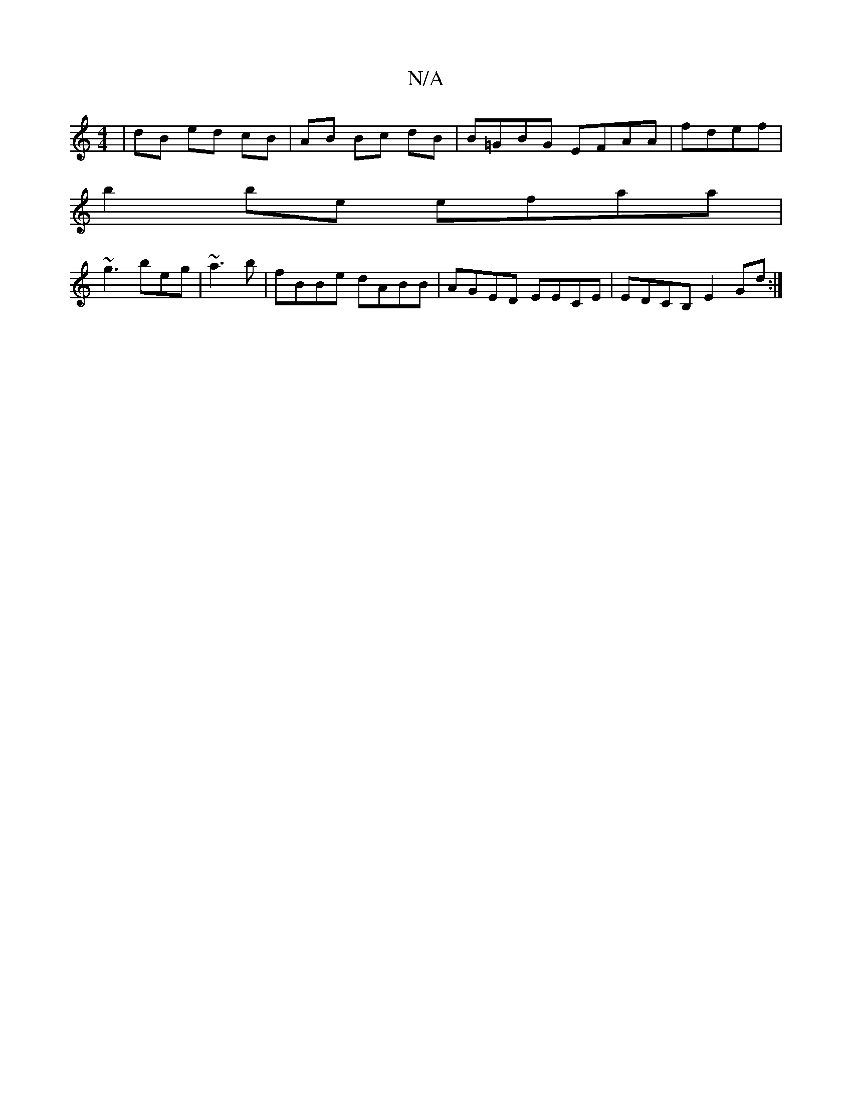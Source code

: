 X:1
T:N/A
M:4/4
R:N/A
K:Cmajor
 | dB ed cB|AB Bc dB|B=GBG EFAA|fdef|
b2 be efaa|
~g3beg|~a3b|fBBe dABB|AGED EECE|EDCB, E2Gd :|

|: E2 F2 DFDB|EdBE BEEE | D2 Bc ADFF :|

Bc d2 e2 c6 :|
Bc dF EFEE | AFGB ABGA |
AFGF EGAe |
ec d2 ec A